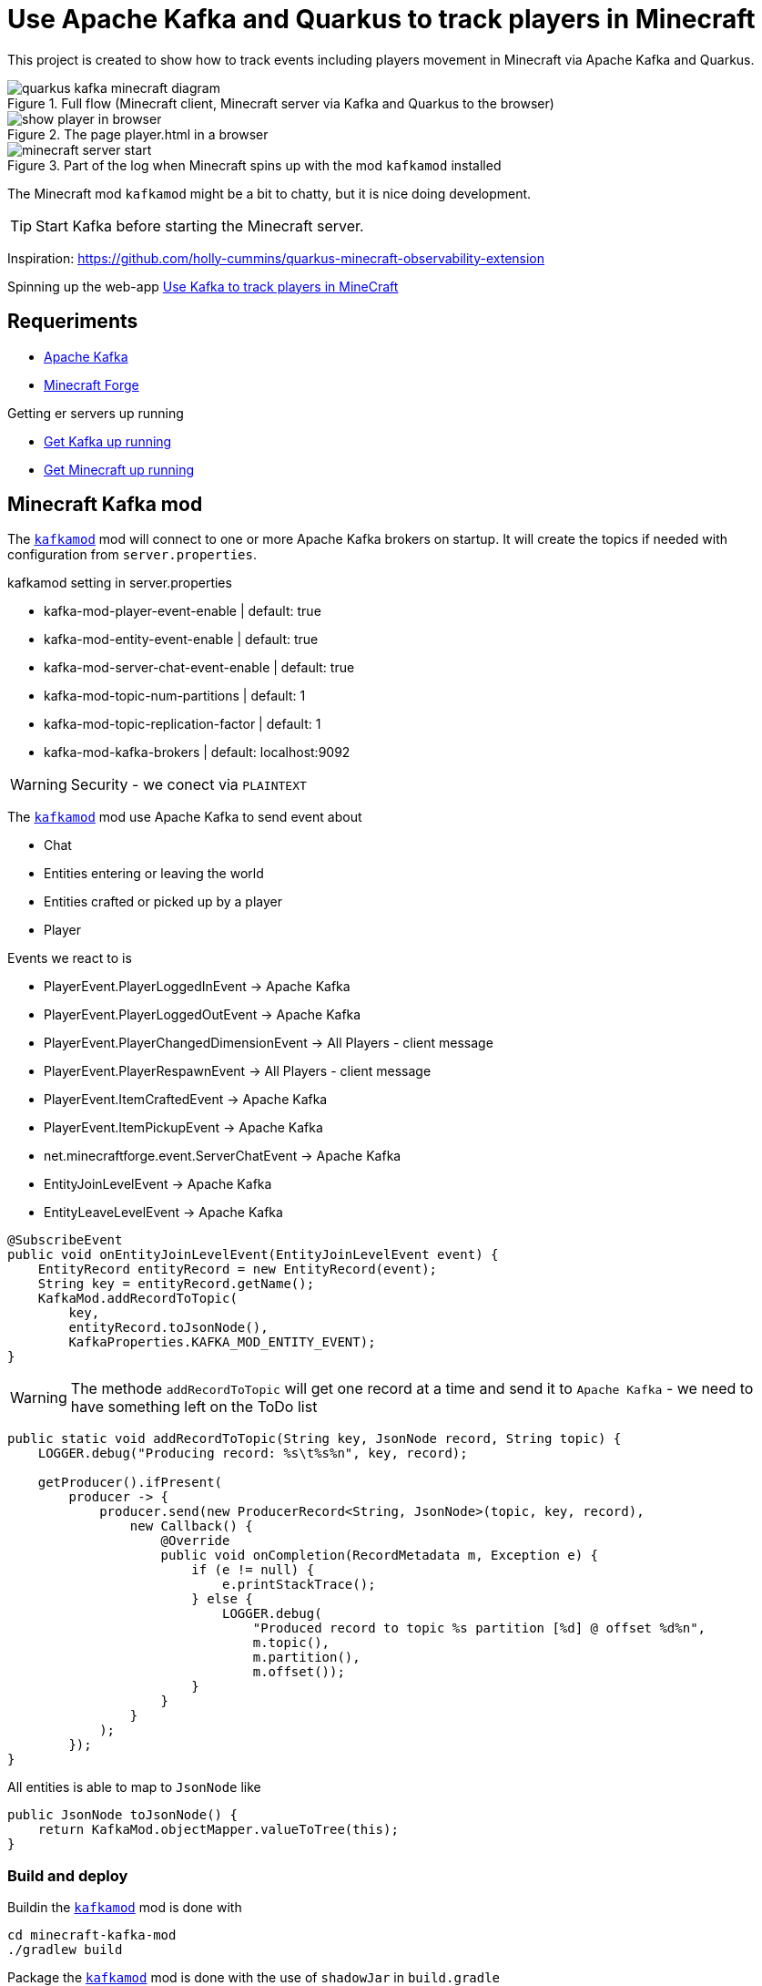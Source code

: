 = Use Apache Kafka and Quarkus to track players in Minecraft

This project is created to show how to track events including players movement in Minecraft via Apache Kafka and Quarkus.

.Full flow (Minecraft client, Minecraft server via Kafka and Quarkus to the browser)

image::images/quarkus-kafka-minecraft_diagram.png[]

.The page player.html in a browser
image::images/show_player_in_browser.png[]

.Part of the log when Minecraft spins up with the mod `kafkamod` installed
image::images/minecraft_server_start.png[]

The Minecraft mod `kafkamod` might be a bit to chatty, but it is nice doing development.

TIP: Start Kafka before starting the Minecraft server.

Inspiration: https://github.com/holly-cummins/quarkus-minecraft-observability-extension

Spinning up the web-app http://localhost:8080[Use Kafka to track players in MineCraft]

== Requeriments

- https://kafka.apache.org[Apache Kafka]
- https://files.minecraftforge.net/net/minecraftforge/forge/[Minecraft Forge]

.Getting er servers up running
- link:kafka/README.adoc[Get Kafka up running]
- link:minecraft/README.adoc[Get Minecraft up running]


== Minecraft Kafka mod

The `link:minecraft-kafka-mod/[kafkamod]` mod will connect to one or more Apache Kafka brokers on startup. It will create the topics if needed with configuration from `server.properties`.

.kafkamod setting in server.properties
- kafka-mod-player-event-enable         | default: true
- kafka-mod-entity-event-enable         | default: true
- kafka-mod-server-chat-event-enable    | default: true
- kafka-mod-topic-num-partitions        | default: 1
- kafka-mod-topic-replication-factor    | default: 1
- kafka-mod-kafka-brokers               | default: localhost:9092

WARNING: Security - we conect via `PLAINTEXT`

The `link:minecraft-kafka-mod/[kafkamod]` mod use Apache Kafka to send event about

- Chat
- Entities entering or leaving the world
- Entities crafted or picked up by a player
- Player

.Events we react to is

- PlayerEvent.PlayerLoggedInEvent           -> Apache Kafka
- PlayerEvent.PlayerLoggedOutEvent          -> Apache Kafka
- PlayerEvent.PlayerChangedDimensionEvent   -> All Players - client message
- PlayerEvent.PlayerRespawnEvent            -> All Players - client message
- PlayerEvent.ItemCraftedEvent              -> Apache Kafka
- PlayerEvent.ItemPickupEvent               -> Apache Kafka
- net.minecraftforge.event.ServerChatEvent  -> Apache Kafka
- EntityJoinLevelEvent                      -> Apache Kafka
- EntityLeaveLevelEvent                     -> Apache Kafka


[source,java]
----
@SubscribeEvent
public void onEntityJoinLevelEvent(EntityJoinLevelEvent event) {
    EntityRecord entityRecord = new EntityRecord(event);
    String key = entityRecord.getName();
    KafkaMod.addRecordToTopic(
        key,
        entityRecord.toJsonNode(),
        KafkaProperties.KAFKA_MOD_ENTITY_EVENT);
}
----

WARNING: The methode `addRecordToTopic` will get one record at a time and send it to `Apache Kafka` - we need to have something left on the ToDo list

[source,java]
----
public static void addRecordToTopic(String key, JsonNode record, String topic) {
    LOGGER.debug("Producing record: %s\t%s%n", key, record);

    getProducer().ifPresent(
        producer -> {
            producer.send(new ProducerRecord<String, JsonNode>(topic, key, record),
                new Callback() {
                    @Override
                    public void onCompletion(RecordMetadata m, Exception e) {
                        if (e != null) {
                            e.printStackTrace();
                        } else {
                            LOGGER.debug(
                                "Produced record to topic %s partition [%d] @ offset %d%n",
                                m.topic(),
                                m.partition(),
                                m.offset());
                        }
                    }
                }
            );
        });
}
----

All entities is able to map to `JsonNode` like

[source,java]
----
public JsonNode toJsonNode() {
    return KafkaMod.objectMapper.valueToTree(this);
}
----

=== Build and deploy

Buildin the `link:minecraft-kafka-mod/[kafkamod]` mod is done with

[source,bash]
----
cd minecraft-kafka-mod
./gradlew build
----

Package the `link:minecraft-kafka-mod/[kafkamod]` mod is done with the use of `shadowJar` in `build.gradle`
----
The gradle build use `shadowJar` to inlude all dependencies into our `kafka-1.0.8.jar` file.
Included is `org.apache.kafka:kafka-clients:3.8.0` and `com.fasterxml.jackson.core:jackson-databind:2.17.2`.
----

An alternative to use `shadowJar` is to add the dependencies (five jar-files) manually one my one in the section `-DlegacyClassPath=` in the file

    /opt/minecraft/forge/.minecraft_1.21.4-54.0.26/libraries/net/minecraftforge/forge/1.21.4-54.0.26/unix_args.txt


I use link:minecraft-kafka-mod/build_and_deploy.sh[minecraft-kafka-mod/build_and_deploy.sh] to deploy `minecraftforge`. The
script build the binary and deploy to the folder `$FORGE_SERVER_LOCATION/mods/kafka-1.0.8.jar` - no housekeep when
doing a bump of version.

== Quarkus Kafka

The app `link:quarkus-kafka/[quarkus-kafka]` is created to display the data we write/read to/from Apache Kafka in a nice human readable way.

=== ItemStackProcessor

.Subset of configuration needed to get data from Apache Kafka
----
# Location of a Kafka broker (default is broker1.jarry.dk:9192)
kafka.bootstrap.servers=broker1.jarry.dk:9192

# Configure the incoming `kafka-mod-item-stack` Kafka topic
mp.messaging.incoming.kafka-mod-item-stack.topic=kafka-mod-item-stack
mp.messaging.incoming.kafka-mod-item-stack.auto.offset.reset=earliest
----

The class `ItemStackProcessor` gets records from Apache Kafka, extract the player and send it to `players`.

[source,java]
----
import org.eclipse.microprofile.reactive.messaging.Incoming;
import org.eclipse.microprofile.reactive.messaging.Outgoing;

@Incoming("item-stack")
@Outgoing("players")
public Player process(String itemStack) throws InterruptedException {
    Player player = null;
    try {
        JsonNode itemStackObj = objectMapper.readTree(itemStack);
        JsonNode playerObj  = itemStackObj.get("player");
        player = new Player(playerObj);
    } catch (Exception e) {
        e.printStackTrace();
    }
    return player;
}
----

NOTE: We do not need to know if the outgoing `players` is internal or external - in this case it is an internal.

=== PlayerResource

The class `PlayerResource` pick up the `Player` and expose it as a `text/event-stream` endpoint for all updates to `players`.

[source,java]
----
import org.eclipse.microprofile.reactive.messaging.Channel;
import io.smallrye.mutiny.Multi;

@Path("/players")
public class PlayerResource {

    @Channel("players")
    Multi<Player> players;

    @GET
    @Produces(MediaType.SERVER_SENT_EVENTS)
    public Multi<Player> stream() {
        return players;
    }

}
----

Starting the app we are now able to use http://localhost:8080/players.html if in `dev` mode to see updates to players.

image::images/show_player_in_browser.png[]

== Apache Kafka

=== Config for a broker1

.Ports
 - PLAINTEXT            : 9192
 - SSL                  : 9193
 - INTERNAL_PLAINTEXT   : 9194

 Overwrite `inter.broker.listener.name` with `INTERNAL_PLAINTEXT`

.Script to start broker1
----
#!/bin/bash

KAFKA_ZOOKEEPER_CONNECT="zookeeper.jarry.dk:2181"
KAFKA_LISTENERS="PLAINTEXT://:9192,SSL://:9193,INTERNAL_PLAINTEXT://:9194"
KAFKA_LISTENER_SECURITY_PROTOCAL_MAP="PLAINTEXT:PLAINTEXT,INTERNAL_PLAINTEXT:PLAINTEXT,SSL:SSL,SASL_PLAINTEXT:SASL_PLAINTEXT,SASL_SSL:SASL_SSL"
KAFKA_INTER_BROKER_LISTENER_NAME="INTERNAL_PLAINTEXT"

KAFKA_SSL_TRUSTSTORE_LOCATION="/opt/apache/kafka/jarry_dk/kafka.server.truststore.jks"
KAFKA_SSL_TRUSTSTORE_PASSWORD="password1234"

KAFKA_SSL_KEYSTORE_LOCATION="/opt/apache/kafka/jarry_dk/broker1.jarry.dk.keystore.jks"
KAFKA_SSL_KEYSTORE_PASSWORD="password1234"

KAFKA_SSL_CLIENT_AUTH="requested"

KAFKA_ADVERTISED_LISTENERS="PLAINTEXT://broker1.jarry.dk:9192,SSL://broker1.jarry.dk:9193,INTERNAL_PLAINTEXT://broker1.jarry.dk:9194"
KAFKA_BROKER_ID="1"
KAFKA_LOG_DIRS="/tmp/kafka-logs-broker-1"

$KAFKA_HOME/bin/kafka-server-start.sh \
	$KAFKA_HOME/config/server.properties \
	--override zookeeper.connect=$KAFKA_ZOOKEEPER_CONNECT \
    --override listeners=$KAFKA_LISTENERS \
    --override listener.security.protocol.map=$KAFKA_LISTENER_SECURITY_PROTOCAL_MAP \
    --override inter.broker.listener.name=$KAFKA_INTER_BROKER_LISTENER_NAME \
	--override ssl.truststore.location=$KAFKA_SSL_TRUSTSTORE_LOCATION \
	--override ssl.truststore.password=$KAFKA_SSL_TRUSTSTORE_PASSWORD \
    --override ssl.keystore.location=$KAFKA_SSL_KEYSTORE_LOCATION \
	--override ssl.keystore.password=$KAFKA_SSL_KEYSTORE_PASSWORD \
    --override ssl.client.auth=$KAFKA_SSL_CLIENT_AUTH \
    --override advertised.listeners=$KAFKA_ADVERTISED_LISTENERS \
    --override broker.id=$KAFKA_BROKER_ID \
    --override log.dirs=$KAFKA_LOG_DIRS
----

.Install Kafka
Follow the https://kafka.apache.org/quickstart[Apache Kafka Quarickstart] to install the `zookeeper` and the `server`.

Do the steeps in the folder `/opt/apache/kafka` and you will have `Apache Kafka` installation in the folder `/opt/apache/kafka/kafka_2.13-3.6.1`

.Export KAFKA_HOME

[source,bash]
----
export KAFKA_HOME=/opt/apache/kafka/kafka_2.13-3.8.0
----

.Start Zookeeper

[source,bash]
----
$KAFKA_HOME/bin/zookeeper-server-start.sh $KAFKA_HOME/config/zookeeper.propertie
----

.Start Kafka

[source,bash]
----
$KAFKA_HOME/bin/kafka-server-start.sh $KAFKA_HOME/config/server.properties
----

TIP: Add ` | jq` to get the json from the topic in a nice format. How to install https://stedolan.github.io/jq/[jq].

.Consume the kafka-mod-chat topic
[source,bash]
----
$KAFKA_HOME/bin/kafka-console-consumer.sh \
    --bootstrap-server broker1.jarry.dk:9192 \
    --topic kafka-mod-chat \
    --from-beginning | jq
----

.Consume the kafka-mod-item-stack topic
[source,bash]
----
$KAFKA_HOME/bin/kafka-console-consumer.sh \
    --bootstrap-server broker1.jarry.dk:9192 \
    --topic kafka-mod-item-stack \
    --from-beginning | jq
----

.Consume the kafka-mod-entity-event topic
[source,bash]
----
$KAFKA_HOME/bin/kafka-console-consumer.sh \
    --bootstrap-server broker1.jarry.dk:9192 \
    --topic kafka-mod-entity-event \
    --from-beginning | jq
----

.Consume the kafka-mod-player-event topic
[source,bash]
----
$KAFKA_HOME/bin/kafka-console-consumer.sh \
    --bootstrap-server broker1.jarry.dk:9192 \
    --topic kafka-mod-player-event \
    --from-beginning | jq
----

.Create the topic kafka-mod-entity-event (if needed)

[source,bash]
----
$KAFKA_HOME/bin/kafka-topics.sh \
    --bootstrap-server broker1.jarry.dk:9192 \
    --topic kafka-mod-entity-event \
    --create
----

.Create the topic kafka-mod-entity-event - adv. #1 (if needed)

[source,bash]
----
$KAFKA_HOME/bin/kafka-topics.sh \
    --bootstrap-server broker1.jarry.dk:9192 \
    --topic kafka-mod-entity-event \
    --replica-assignment 0:1:2,0:1:2,0:1:2 \
    --create
----

.Create the topic kafka-mod-entity-event - adv. #2 (if needed)

[source,bash]
----
$KAFKA_HOME/bin/kafka-topics.sh \
    --bootstrap-server broker1.jarry.dk:9192 \
    --topic kafka-mod-entity-event \
    --replication-factor 2 \
    --create
----

.Discribe the topic kafka-mod-entity-event

[source,bash]
----
$KAFKA_HOME/bin/kafka-topics.sh \
    --bootstrap-server broker1.jarry.dk:9192 \
    --topic kafka-mod-entity-event \
    --describe
----

.Modify the topic kafka-mod-entity-event - change partitions

[source,bash]
----
$KAFKA_HOME/bin/kafka-topics.sh \
    --bootstrap-server broker1.jarry.dk:9192 \
    --topic kafka-mod-entity-event \
    --partitions 3 \
    --alter
----

NOTE: This can be done with kafka-reassign-partitions.sh too.

.Delete the topic kafka-mod-entity-event

[source,bash]
----
$KAFKA_HOME/bin/kafka-topics.sh \
    --bootstrap-server broker1.jarry.dk:9192 \
    --topic kafka-mod-entity-event \
    --delete
----

.Increasing replication factor for the topic kafka-mod-entity-event

[source,bash]
----
cat > increase-replication-factor.json << EOF
{
    "version": 1,
    "partitions": [
        {
            "topic": "kafka-mod-entity-event",
            "partition": 0,
            "replicas": [
                0,
                1
            ],
            "replication-factor" : 2
        }
    ]
}
EOF
----

[source,bash]
----
$KAFKA_HOME/bin/kafka-reassign-partitions.sh \
    --bootstrap-server broker1.jarry.dk:9192 \
    --reassignment-json-file increase-replication-factor.json \
    --execute
----

Source : https://kafka.apache.org/documentation/#basic_ops_increase_replication_factor

== Links

- https://files.minecraftforge.net/net/minecraftforge/forge/[Downloads for Minecraft Forge]
- https://docs.minecraftforge.net/en/latest/[MinecraftForge Documentation]
- https://github.com/MinecraftForge/MinecraftForge[MinecraftForge]
- https://nekoyue.github.io/ForgeJavaDocs-NG/javadoc/1.19.1/index.html
- https://quarkus.io/guides/kafka-reactive-getting-started[Getting Started to SmallRye Reactive Messaging with Apache Kafka - Quarkus]
- https://threejs.org
- https://stedolan.github.io/jq/
- https://sequencediagram.org/

=== Kafka links

- https://kafka.apache.org/32/javadoc/index-all.html
- https://kafka.apache.org/32/javadoc/org/apache/kafka/clients/producer/KafkaProducer.html
- https://kafka.apache.org/32/javadoc/org/apache/kafka/clients/consumer/KafkaConsumer.html
- https://github.com/confluentinc/examples/tree/7.2.1-post/clients/cloud/java/src/main/java/io/confluent/examples/clients/cloud
- https://hevodata.com/learn/kafka-replication/
- https://medium.com/@_amanarora/replication-in-kafka-58b39e91b64e
- https://www.confluent.io/blog/hands-free-kafka-replication-a-lesson-in-operational-simplicity/
- https://kafka.apache.org/documentation/#basic_ops_increase_replication_factor
- https://sleeplessbeastie.eu/2022/01/05/how-to-reassign-kafka-topic-partitions-and-replicas/[How to reassign Kafka topic partitions]
- https://developer.okta.com/blog/2020/04/08/kafka-streams[Secure Kafka Streams with Quarkus and Java]